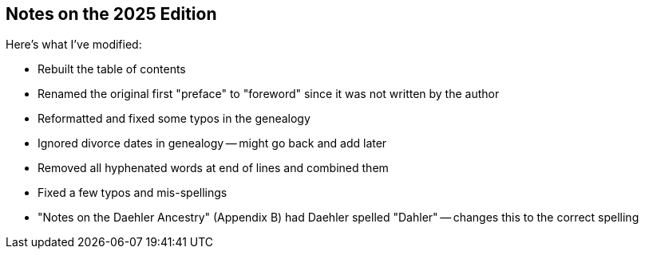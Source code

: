 == Notes on the 2025 Edition

Here's what I've modified:

* Rebuilt the table of contents
* Renamed the original first "preface" to "foreword" since it was not written
  by the author
* Reformatted and fixed some typos in the genealogy
* Ignored divorce dates in genealogy -- might go back and add later
* Removed all hyphenated words at end of lines and combined them
* Fixed a few typos and mis-spellings
* "Notes on the Daehler Ancestry" (Appendix B) had Daehler spelled "Dahler" --
  changes this to the correct spelling
